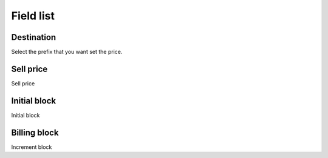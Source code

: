 .. _userRate-menu-list:

**********
Field list
**********



.. _userRate-id_prefix:

Destination
"""""""""""

| Select the prefix that you want set the price.




.. _userRate-rateinitial:

Sell price
""""""""""

| Sell price




.. _userRate-initblock:

Initial block
"""""""""""""

| Initial block




.. _userRate-billingblock:

Billing block
"""""""""""""

| Increment block



